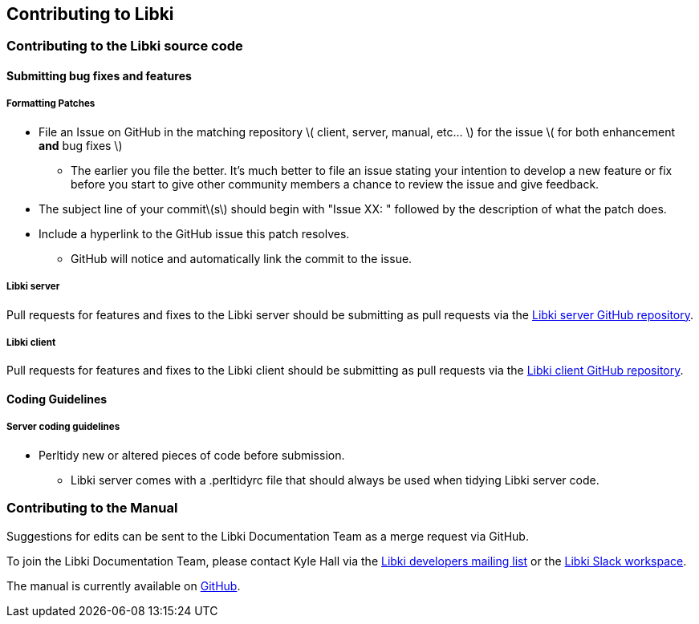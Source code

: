 == Contributing to Libki

=== Contributing to the Libki source code

==== Submitting bug fixes and features

===== Formatting Patches

* File an Issue on GitHub in the matching repository \( client, server, manual, etc... \) for the issue \( for both enhancement *and* bug fixes \)
** The earlier you file the better. It's much better to file an issue stating your intention to develop a new feature or fix before you start to give other community members a chance to review the issue and give feedback.
* The subject line of your commit\(s\) should begin with "Issue XX: " followed by the description of what the patch does.
* Include a hyperlink to the GitHub issue this patch resolves.
** GitHub will notice and automatically link the commit to the issue.

===== Libki server

Pull requests for features and fixes to the Libki server should be submitting as pull requests via the https://github.com/Libki/libki-server[Libki server GitHub repository].

===== Libki client

Pull requests for features and fixes to the Libki client should be submitting as pull requests via the https://github.com/Libki/libki-client[Libki client GitHub repository].

==== Coding Guidelines

===== Server coding guidelines

* Perltidy new or altered pieces of code before submission.
** Libki server comes with a .perltidyrc file that should always be used when tidying Libki server code.

=== Contributing to the Manual

Suggestions for edits can be sent to the Libki Documentation Team as a merge request via GitHub.

To join the Libki Documentation Team, please contact Kyle Hall via the https://lists.sourceforge.net/lists/listinfo/libki-developers[Libki developers mailing list] or the https://libki.slack.com/[Libki Slack workspace].

The manual is currently available on https://github.com/Libki/libki-manual[GitHub].

